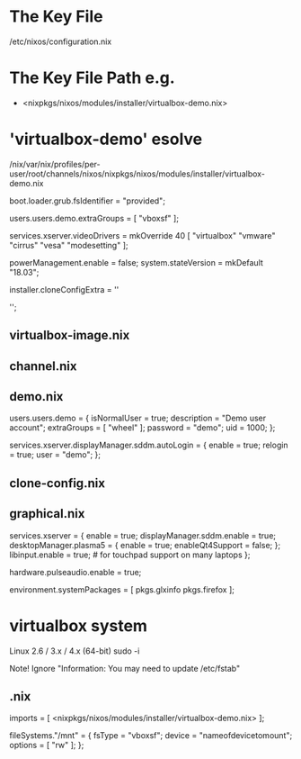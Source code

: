 * The Key File
/etc/nixos/configuration.nix

* The Key File Path e.g.
# /nix/var/nix/profiles/per-user/root/channels/nixos/
- <nixpkgs/nixos/modules/installer/virtualbox-demo.nix>
# /nix/var/nix/profiles/per-user/root/channels/nixos/nixpkgs/nixos/modules/config/users-groups.nix
* 'virtualbox-demo' esolve
/nix/var/nix/profiles/per-user/root/channels/nixos/nixpkgs/nixos/modules/installer/virtualbox-demo.nix

  # FIXME: UUID detection is currently broken
  boot.loader.grub.fsIdentifier = "provided";

  # Allow mounting of shared folders.
  users.users.demo.extraGroups = [ "vboxsf" ];

  # Add some more video drivers to give X11 a shot at working in
  # VMware and QEMU.
  services.xserver.videoDrivers = mkOverride 40 [ "virtualbox" "vmware" "cirrus" "vesa" "modesetting" ];

  powerManagement.enable = false;
  system.stateVersion = mkDefault "18.03";

  installer.cloneConfigExtra = ''
  # Let demo build as a trusted user.
  # nix.trustedUsers = [ "demo" ];

  # Mount a VirtualBox shared folder.
  # This is configurable in the VirtualBox menu at
  # Machine / Settings / Shared Folders.
  # fileSystems."/mnt" = {
  #   fsType = "vboxsf";
  #   device = "nameofdevicetomount";
  #   options = [ "rw" ];
  # };

  # By default, the NixOS VirtualBox demo image includes SDDM and Plasma.
  # If you prefer another desktop manager or display manager, you may want
  # to disable the default.
  # services.xserver.desktopManager.plasma5.enable = lib.mkForce false;
  # services.xserver.displayManager.sddm.enable = lib.mkForce false;

  # Enable GDM/GNOME by uncommenting above two lines and two lines below.
  # services.xserver.displayManager.gdm.enable = true;
  # services.xserver.desktopManager.gnome3.enable = true;

  # Set your time zone.
  # time.timeZone = "Europe/Amsterdam";

  # List packages installed in system profile. To search, run:
  # \$ nix search wget
  # environment.systemPackages = with pkgs; [
  #   wget vim
  # ];

  # Enable the OpenSSH daemon.
  # services.openssh.enable = true;
  '';
** virtualbox-image.nix
** channel.nix
** demo.nix
  users.users.demo =
    { isNormalUser = true;
      description = "Demo user account";
      extraGroups = [ "wheel" ];
      password = "demo";
      uid = 1000;
    };

  services.xserver.displayManager.sddm.autoLogin = {
    enable = true;
    relogin = true;
    user = "demo";
  };
** clone-config.nix
** graphical.nix
  services.xserver = {
    enable = true;
    displayManager.sddm.enable = true;
    desktopManager.plasma5 = {
      enable = true;
      enableQt4Support = false;
    };
    libinput.enable = true; # for touchpad support on many laptops
  };

  # Enable sound in virtualbox appliances.
  hardware.pulseaudio.enable = true;

  environment.systemPackages = [ pkgs.glxinfo pkgs.firefox ];
* virtualbox system
Linux 2.6 / 3.x / 4.x (64-bit)
sudo -i

Note! Ignore "Information: You may need to update /etc/fstab"
  # parted /dev/sda -- mklabel gpt
  # parted /dev/sda -- mkpart primary 512MiB -8GiB
  # parted /dev/sda -- mkpart primary linux-swap -8GiB 100%
  # parted /dev/sda -- mkpart ESP fat32 1MiB 512MiB
  # parted /dev/sda -- set 3 boot on

# mkfs.ext4 -L nixos /dev/sda1
# mkswap -L swap /dev/sda2
# swapon /dev/sda2
# mkfs.fat -F 32 -n boot /dev/sda3        # (for UEFI systems only)
# mount /dev/disk/by-label/nixos /mnt
# mkdir -p /mnt/boot                      # (for UEFI systems only)
# mount /dev/disk/by-label/boot /mnt/boot # (for UEFI systems only)
# nixos-generate-config --root /mnt
# vim /mnt/etc/nixos/configuration.nix
# nixos-install
# reboot

# vim /mnt/etc/nixos/configuration.nix
# nixos-rebuild switch

** .nix
  imports = [ <nixpkgs/nixos/modules/installer/virtualbox-demo.nix> ];

  fileSystems."/mnt" = {
    fsType = "vboxsf";
    device = "nameofdevicetomount";
    options = [ "rw" ];
  };